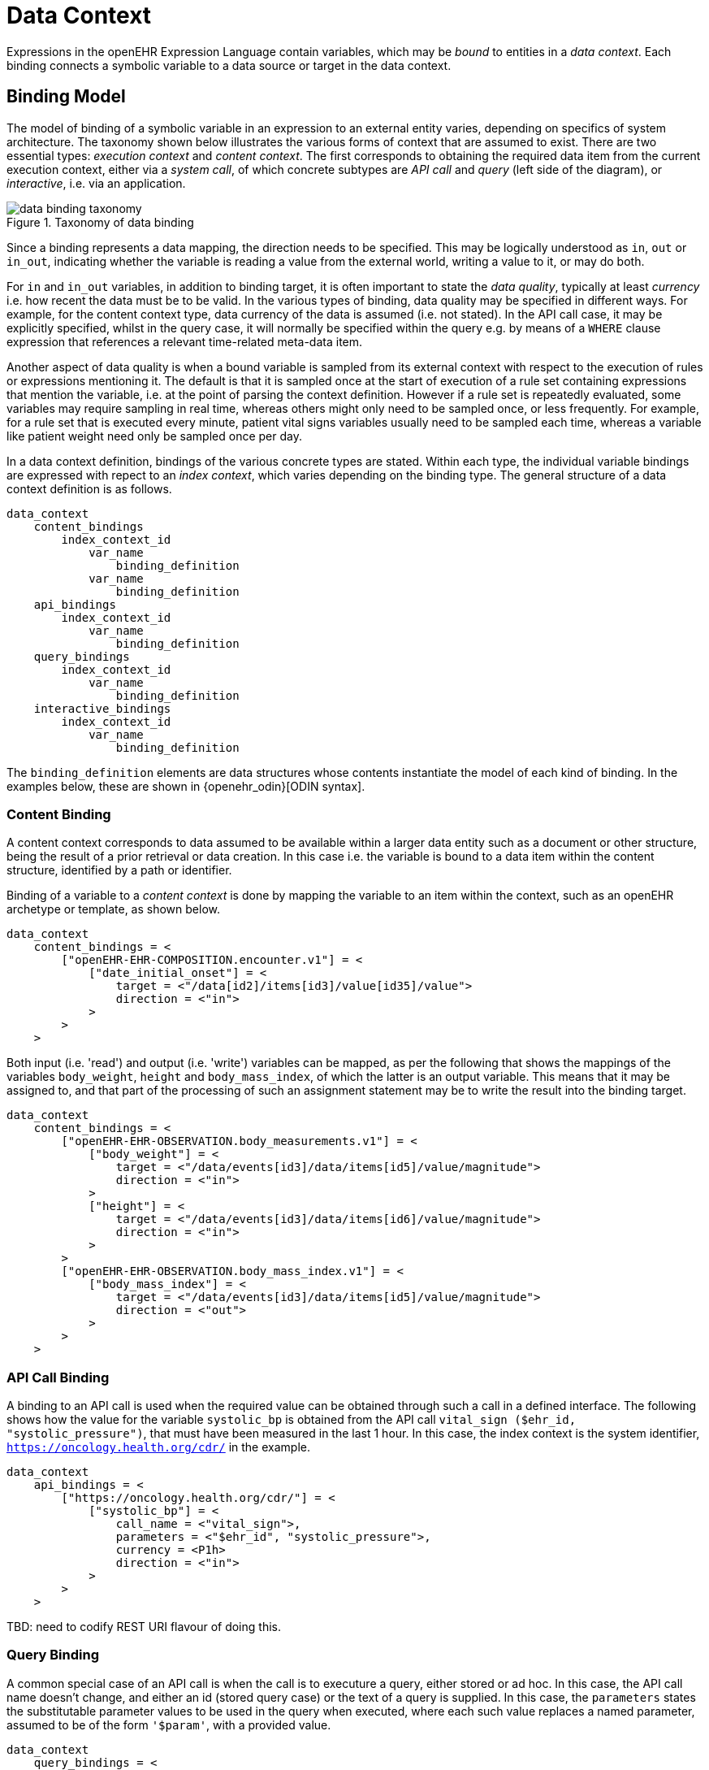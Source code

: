= Data Context

Expressions in the openEHR Expression Language contain variables, which may be _bound_ to entities in a _data context_. Each binding connects a symbolic variable to a data source or target in the data context.

== Binding Model

The model of binding of a symbolic variable in an expression to an external entity varies, depending on specifics of system architecture. The taxonomy shown below illustrates the various forms of context that are assumed to exist. There are two essential types: _execution context_ and _content context_. The first corresponds to obtaining the required data item from the current execution context, either via a _system call_, of which concrete subtypes are _API call_ and _query_ (left side of the diagram), or _interactive_, i.e. via an application. 

[.text-center]
.Taxonomy of data binding
image::diagrams/data_binding_taxonomy.svg[id=data_binding_taxonomy, align="center"]

Since a binding represents a data mapping, the direction needs to be specified. This may be logically understood as `in`, `out` or `in_out`, indicating whether the variable is reading a value from the external world, writing a value to it, or may do both.

For `in` and `in_out` variables, in addition to binding target, it is often important to state the _data quality_, typically at least _currency_ i.e. how recent the data must be to be valid. In the various types of binding, data quality may be specified in different ways. For example, for the content context type, data currency of the data is assumed (i.e. not stated). In the API call case, it may be explicitly specified, whilst in the query case, it will normally be specified within the query e.g. by means of a `WHERE` clause expression that references a relevant time-related meta-data item.

Another aspect of data quality is when a bound variable is sampled from its external context with respect to the execution of rules or expressions mentioning it. The default is that it is sampled once at the start of execution of a rule set containing expressions that mention the variable, i.e. at the point of parsing the context definition. However if a rule set is repeatedly evaluated, some variables may require sampling in real time, whereas others might only need to be sampled once, or less frequently. For example, for a rule set that is executed every minute, patient vital signs variables usually need to be sampled each time, whereas a variable like patient weight need only be sampled once per day.

In a data context definition, bindings of the various concrete types are stated. Within each type, the individual variable bindings are expressed with repect to an _index context_, which varies depending on the binding type. The general structure of a data context definition is as follows.

----
data_context
    content_bindings
        index_context_id
            var_name 
                binding_definition
            var_name 
                binding_definition
    api_bindings
        index_context_id
            var_name 
                binding_definition
    query_bindings
        index_context_id
            var_name 
                binding_definition
    interactive_bindings
        index_context_id
            var_name 
                binding_definition
----

The `binding_definition` elements are data structures whose contents instantiate the model of each kind of binding. In the examples below, these are shown in {openehr_odin}[ODIN syntax].

=== Content Binding

A content context corresponds to data assumed to be available within a larger data entity such as a document or other structure, being the result of a prior retrieval or data creation. In this case i.e. the variable is bound to a data item within the content structure, identified by a path or identifier.

Binding of a variable to a _content context_ is done by mapping the variable to an item within the context, such as an openEHR archetype or template, as shown below. 

[source,odin]
----
data_context
    content_bindings = <
        ["openEHR-EHR-COMPOSITION.encounter.v1"] = <
            ["date_initial_onset"] = <
                target = <"/data[id2]/items[id3]/value[id35]/value">
                direction = <"in">
            >
        >
    >
----

Both input (i.e. 'read') and output (i.e. 'write') variables can be mapped, as per the following that shows the mappings of the variables `body_weight`, `height` and `body_mass_index`, of which the latter is an output variable. This means that it may be assigned to, and that part of the processing of such an assignment statement may be to write the result into the binding target.

[source,odin]
----
data_context
    content_bindings = <
        ["openEHR-EHR-OBSERVATION.body_measurements.v1"] = <
            ["body_weight"] = <
                target = <"/data/events[id3]/data/items[id5]/value/magnitude">
                direction = <"in">
            >
            ["height"] = <
                target = <"/data/events[id3]/data/items[id6]/value/magnitude">
                direction = <"in">
            >
        >
        ["openEHR-EHR-OBSERVATION.body_mass_index.v1"] = <
            ["body_mass_index"] = <
                target = <"/data/events[id3]/data/items[id5]/value/magnitude">
                direction = <"out">
            >
        >
    >
----

=== API Call Binding

A binding to an API call is used when the required value can be obtained through such a call in a defined interface. The following shows how the value for the variable `systolic_bp` is obtained from the API call `vital_sign ($ehr_id, "systolic_pressure")`, that must have been measured in the last 1 hour. In this case, the index context is the system identifier, `https://oncology.health.org/cdr/` in the example.

[source,odin]
----
data_context
    api_bindings = <
        ["https://oncology.health.org/cdr/"] = <
            ["systolic_bp"] = <
                call_name = <"vital_sign">,
                parameters = <"$ehr_id", "systolic_pressure">,
                currency = <P1h>
                direction = <"in">
            >
        >
    >
----

[.tbd]
TBD: need to codify REST URI flavour of doing this.

=== Query Binding

A common special case of an API call is when the call is to executure a query, either stored or ad hoc. In this case, the API call name doesn't change, and either an id (stored query case) or the text of a query is supplied. In this case, the `parameters` states the substitutable parameter values to be used in the query when executed, where each such value replaces a named parameter, assumed to be of the form `'$param'`, with a provided value.

[source,odin]
--------
data_context
    query_bindings = <
        ["https://oncology.health.org/cdr/"] = <
            ["systolic_bp"] = <
                call_name = <"execute_stored_query">,
                query_id = <"vital_signs_basic">,
                parameters = <
                    ["$type"] = <"'systolic_pressure'">
                >
                direction = <"in">
            >
        >
    >
--------

The following example shows how a Boolean variable `is_diabetic` is populated from a stored query `has_diagnosis` that takes a SNOMED CT constraint expression as an argument.

[source,odin]
--------
data_context
    query_bindings = <
        ["https://oncology.health.org/cdr/"] = <
            ["is_diabetic"] = <
                call_name = <"execute_stored_query">,
                query_id = <"has_diagnosis">,
                parameters = <
                    ["$dx_expr"] = <"'<<[snomed_ct::1234567]'">
                >
                direction = <"in">
            >
        >
    >
--------

=== Interactive Binding

Rather than obtaining a data value from and API or query, it may be obtained interactively. Various parameters may apply here, as shown in the following example. Here, the index context is an application name. The special name `"default"` means that the identity of the application or other interactive method is determined by the enclosing context, e.g. it may be the current application or a generic decision support UI.

[source,odin]
--------
data_context
    interactive_bindings = <
        ["default"] = <
            ["is_diabetic"] = <
                visual_control_type = <"boolean">,
                prompt = <"is_diabetic_prompt">,
                direction = <"in">
            >
        >
    >
--------

